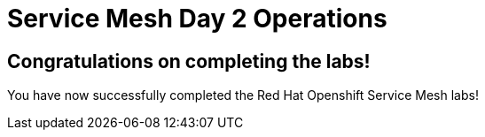 # Service Mesh Day 2 Operations

## Congratulations on completing the labs!

You have now successfully completed the Red Hat Openshift Service Mesh labs!


